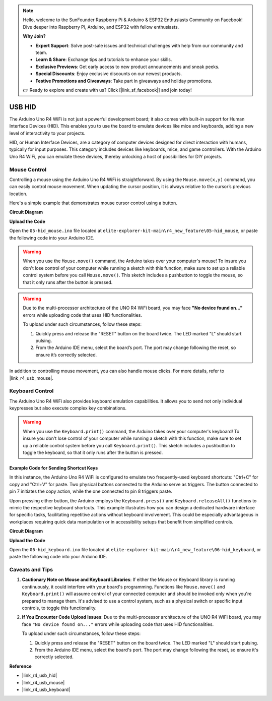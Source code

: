.. note::

    Hello, welcome to the SunFounder Raspberry Pi & Arduino & ESP32 Enthusiasts Community on Facebook! Dive deeper into Raspberry Pi, Arduino, and ESP32 with fellow enthusiasts.

    **Why Join?**

    - **Expert Support**: Solve post-sale issues and technical challenges with help from our community and team.
    - **Learn & Share**: Exchange tips and tutorials to enhance your skills.
    - **Exclusive Previews**: Get early access to new product announcements and sneak peeks.
    - **Special Discounts**: Enjoy exclusive discounts on our newest products.
    - **Festive Promotions and Giveaways**: Take part in giveaways and holiday promotions.

    👉 Ready to explore and create with us? Click [|link_sf_facebook|] and join today!

.. _new_hid:

USB HID
========================================

The Arduino Uno R4 WiFi is not just a powerful development board; it also comes with built-in support for Human Interface Devices (HID). This enables you to use the board to emulate devices like mice and keyboards, adding a new level of interactivity to your projects.

HID, or Human Interface Devices, are a category of computer devices designed for direct interaction with humans, typically for input purposes. This category includes devices like keyboards, mice, and game controllers. With the Arduino Uno R4 WiFi, you can emulate these devices, thereby unlocking a host of possibilities for DIY projects.

Mouse Control
-------------------

Controlling a mouse using the Arduino Uno R4 WiFi is straightforward. By using the ``Mouse.move(x,y)`` command, you can easily control mouse movement. When updating the cursor position, it is always relative to the cursor’s previous location.

Here's a simple example that demonstrates mouse cursor control using a button.

**Circuit Diagram**

.. image:: img/06_hid_1_bb.png
  :width: 70%
  :align: center

**Upload the Code**

Open the ``05-hid_mouse.ino`` file located at ``elite-explorer-kit-main\r4_new_feature\05-hid_mouse``, or paste the following code into your Arduino IDE.

.. warning::
    When you use the ``Mouse.move()`` command, the Arduino takes over your computer's mouse! To insure you don't lose control of your computer while running a sketch with this function, make sure to set up a reliable control system before you call ``Mouse.move()``. This sketch includes a pushbutton to toggle the mouse, so that it only runs after the button is pressed.

.. warning:: 
    Due to the multi-processor architecture of the UNO R4 WiFi board, you may face **"No device found on..."** errors while uploading code that uses HID functionalities.
    
    To upload under such circumstances, follow these steps:
    
    1. Quickly press and release the "RESET" button on the board twice. The LED marked "L" should start pulsing.
    
    2. From the Arduino IDE menu, select the board’s port. The port may change following the reset, so ensure it’s correctly selected.

.. raw:: html

   <iframe src=https://create.arduino.cc/editor/sunfounder01/4b72e0f4-57cb-4627-b728-10a16f61d15c/preview?embed style="height:510px;width:100%;margin:10px 0" frameborder=0></iframe>

In addition to controlling mouse movement, you can also handle mouse clicks. For more details, refer to |link_r4_usb_mouse|.

.. _new_hid_keyboard:

Keyboard Control
-------------------

The Arduino Uno R4 WiFi also provides keyboard emulation capabilities. It allows you to send not only individual keypresses but also execute complex key combinations.

.. warning::
   When you use the ``Keyboard.print()`` command, the Arduino takes over your computer's keyboard! To insure you don't lose control of your computer while running a sketch with this function, make sure to set up a reliable control system before you call ``Keyboard.print()``. This sketch includes a pushbutton to toggle the keyboard, so that it only runs after the button is pressed.

**Example Code for Sending Shortcut Keys**
++++++++++++++++++++++++++++++++++++++++++++++++++++++++++++

In this instance, the Arduino Uno R4 WiFi is configured to emulate two frequently-used keyboard shortcuts: "Ctrl+C" for copy and "Ctrl+V" for paste. Two physical buttons connected to the Arduino serve as triggers. The button connected to pin 7 initiates the copy action, while the one connected to pin 8 triggers paste.

Upon pressing either button, the Arduino employs the ``Keyboard.press()`` and ``Keyboard.releaseAll()`` functions to mimic the respective keyboard shortcuts. This example illustrates how you can design a dedicated hardware interface for specific tasks, facilitating repetitive actions without keyboard involvement. This could be especially advantageous in workplaces requiring quick data manipulation or in accessibility setups that benefit from simplified controls.

**Circuit Diagram**

.. image:: img/06_hid_2_bb.png
  :width: 70%
  :align: center

**Upload the Code**

Open the ``06-hid_keyboard.ino`` file located at ``elite-explorer-kit-main\r4_new_feature\06-hid_keyboard``, or paste the following code into your Arduino IDE.

.. raw:: html

   <iframe src=https://create.arduino.cc/editor/sunfounder01/2a5b61d3-d5d6-4c78-a3a0-73880fa1fb57/preview?embed style="height:510px;width:100%;margin:10px 0" frameborder=0></iframe>



Caveats and Tips
-------------------

1. **Cautionary Note on Mouse and Keyboard Libraries**: If either the Mouse or Keyboard library is running continuously, it could interfere with your board's programming. Functions like ``Mouse.move()`` and ``Keyboard.print()`` will assume control of your connected computer and should be invoked only when you're prepared to manage them. It's advised to use a control system, such as a physical switch or specific input controls, to toggle this functionality.

2. **If You Encounter Code Upload Issues**: Due to the multi-processor architecture of the UNO R4 WiFi board, you may face ``"No device found on..."`` errors while uploading code that uses HID functionalities.

   To upload under such circumstances, follow these steps:
   
   1. Quickly press and release the "RESET" button on the board twice. The LED marked "L" should start pulsing.
   
   2. From the Arduino IDE menu, select the board's port. The port may change following the reset, so ensure it's correctly selected.




**Reference**

- |link_r4_usb_hid|
- |link_r4_usb_mouse|
- |link_r4_usb_keyboard|